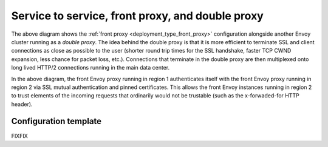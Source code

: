 Service to service, front proxy, and double proxy
-------------------------------------------------

.. image:: /_static/double_proxy.svg
  :width: 70%

The above diagram shows the :ref:`front proxy <deployment_type_front_proxy>` configuration alongside
another Envoy cluster running as a *double proxy*. The idea behind the double proxy is that it is
more efficient to terminate SSL and client connections as close as possible to the user (shorter
round trip times for the SSL handshake, faster TCP CWND expansion, less chance for packet loss,
etc.). Connections that terminate in the double proxy are then multiplexed onto long lived HTTP/2
connections running in the main data center.

In the above diagram, the front Envoy proxy running in region 1 authenticates itself with the front
Envoy proxy running in region 2 via SSL mutual authentication and pinned certificates. This allows
the front Envoy instances running in region 2 to trust elements of the incoming requests that
ordinarily would not be trustable (such as the x-forwaded-for HTTP header).

Configuration template
^^^^^^^^^^^^^^^^^^^^^^

FIXFIX
